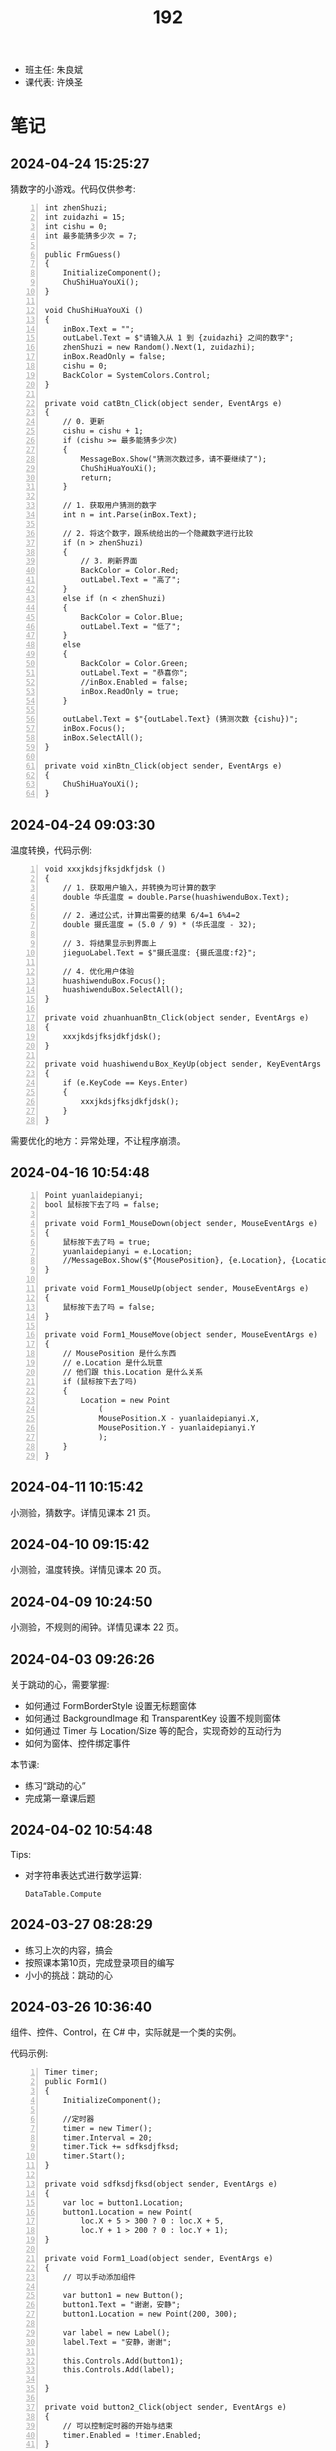 #+TITLE: 192

- 班主任: 朱良斌
- 课代表: 许焕圣

  
* 笔记
** 2024-04-24 15:25:27

猜数字的小游戏。代码仅供参考:

#+begin_src csx -n
  int zhenShuzi;
  int zuidazhi = 15;
  int cishu = 0;
  int 最多能猜多少次 = 7;

  public FrmGuess()
  {
      InitializeComponent();
      ChuShiHuaYouXi();
  }

  void ChuShiHuaYouXi ()
  {
      inBox.Text = "";
      outLabel.Text = $"请输入从 1 到 {zuidazhi} 之间的数字";
      zhenShuzi = new Random().Next(1, zuidazhi);
      inBox.ReadOnly = false;
      cishu = 0;
      BackColor = SystemColors.Control;
  }

  private void catBtn_Click(object sender, EventArgs e)
  {
      // 0. 更新
      cishu = cishu + 1;
      if (cishu >= 最多能猜多少次)
      {
          MessageBox.Show("猜测次数过多，请不要继续了");
          ChuShiHuaYouXi();
          return;
      }

      // 1. 获取用户猜测的数字
      int n = int.Parse(inBox.Text);

      // 2. 将这个数字，跟系统给出的一个隐藏数字进行比较
      if (n > zhenShuzi)
      {
          // 3. 刷新界面
          BackColor = Color.Red;
          outLabel.Text = "高了";
      } 
      else if (n < zhenShuzi)
      {
          BackColor = Color.Blue;
          outLabel.Text = "低了";
      }
      else
      {
          BackColor = Color.Green;
          outLabel.Text = "恭喜你";
          //inBox.Enabled = false;
          inBox.ReadOnly = true;
      }

      outLabel.Text = $"{outLabel.Text} (猜测次数 {cishu})";
      inBox.Focus();
      inBox.SelectAll();
  }

  private void xinBtn_Click(object sender, EventArgs e)
  {
      ChuShiHuaYouXi();
  }
#+end_src

** 2024-04-24 09:03:30

温度转换，代码示例:

#+begin_src csx -n
  void xxxjkdsjfksjdkfjdsk ()
  {
      // 1. 获取用户输入，并转换为可计算的数字
      double 华氏温度 = double.Parse(huashiwenduBox.Text);

      // 2. 通过公式，计算出需要的结果 6/4=1 6%4=2
      double 摄氏温度 = (5.0 / 9) * (华氏温度 - 32);

      // 3. 将结果显示到界面上
      jieguoLabel.Text = $"摄氏温度: {摄氏温度:f2}";

      // 4. 优化用户体验
      huashiwenduBox.Focus();
      huashiwenduBox.SelectAll();
  }

  private void zhuanhuanBtn_Click(object sender, EventArgs e)
  {
      xxxjkdsjfksjdkfjdsk();
  }

  private void huashiwendｕBox_KeyUp(object sender, KeyEventArgs e)
  {
      if (e.KeyCode == Keys.Enter)
      {
          xxxjkdsjfksjdkfjdsk();
      }
  }
#+end_src

需要优化的地方：异常处理，不让程序崩溃。

** 2024-04-16 10:54:48

#+begin_src csx -n
  Point yuanlaidepianyi;
  bool 鼠标按下去了吗 = false;

  private void Form1_MouseDown(object sender, MouseEventArgs e)
  {
      鼠标按下去了吗 = true;
      yuanlaidepianyi = e.Location;
      //MessageBox.Show($"{MousePosition}, {e.Location}, {Location}");
  }

  private void Form1_MouseUp(object sender, MouseEventArgs e)
  {
      鼠标按下去了吗 = false;
  }

  private void Form1_MouseMove(object sender, MouseEventArgs e)
  {
      // MousePosition 是什么东西
      // e.Location 是什么玩意
      // 他们跟 this.Location 是什么关系
      if (鼠标按下去了吗)
      {
          Location = new Point
              (
              MousePosition.X - yuanlaidepianyi.X,
              MousePosition.Y - yuanlaidepianyi.Y
              );
      }
  }
#+end_src

** 2024-04-11 10:15:42
:PROPERTIES:
:ID:       20240423T103730.170361
:END:

小测验，猜数字。详情见课本 21 页。

** 2024-04-10 09:15:42
:PROPERTIES:
:ID:       20240410T091613.104984
:END:

小测验，温度转换。详情见课本 20 页。

** 2024-04-09 10:24:50
:PROPERTIES:
:ID:       20240409T102501.823430
:END:

小测验，不规则的闹钟。详情见课本 22 页。

** 2024-04-03 09:26:26

关于跳动的心，需要掌握:
- 如何通过 FormBorderStyle 设置无标题窗体
- 如何通过 BackgroundImage 和 TransparentKey 设置不规则窗体
- 如何通过 Timer 与 Location/Size 等的配合，实现奇妙的互动行为
- 如何为窗体、控件绑定事件

本节课:
- 练习“跳动的心”
- 完成第一章课后题

** 2024-04-02 10:54:48

Tips:
- 对字符串表达式进行数学运算:
  : DataTable.Compute

** 2024-03-27 08:28:29

- 练习上次的内容，搞会
- 按照课本第10页，完成登录项目的编写
- 小小的挑战：跳动的心

** 2024-03-26 10:36:40

组件、控件、Control，在 C# 中，实际就是一个类的实例。

代码示例:
#+begin_src csx -n
  Timer timer;
  public Form1()
  {
      InitializeComponent();

      //定时器
      timer = new Timer();
      timer.Interval = 20;
      timer.Tick += sdfksdjfksd;
      timer.Start();
  }

  private void sdfksdjfksd(object sender, EventArgs e)
  {
      var loc = button1.Location;
      button1.Location = new Point(
          loc.X + 5 > 300 ? 0 : loc.X + 5,
          loc.Y + 1 > 200 ? 0 : loc.Y + 1);
  }

  private void Form1_Load(object sender, EventArgs e)
  {
      // 可以手动添加组件
    
      var button1 = new Button();
      button1.Text = "谢谢，安静";
      button1.Location = new Point(200, 300);

      var label = new Label();
      label.Text = "安静，谢谢";

      this.Controls.Add(button1);
      this.Controls.Add(label);

  }

  private void button2_Click(object sender, EventArgs e)
  {
      // 可以控制定时器的开始与结束
      timer.Enabled = !timer.Enabled;
  }
#+end_src

** 2024-03-20 14:58:37

一个小挑战。

一个应用程序，外观是一颗红色的心:
- 没有标题栏、关闭按钮等传统的窗口样式
- 不在任务栏显示
- 随着时间不断跳动 （变大、变小）
- 双击，会弹出一个窗口，输入正确的密码，才会结束

** 2024-03-19 10:49:19

实际上，一个窗体就是一个 C# 的类型。对应三个文件：
1. Form1.cs
2. Form1.Designer.cs
3. Form1.resx

通过 partial 分部类的方式，将不同部分的代码分离开来。

窗体的基本属性:
- FormBorderStyle
- Size/StartPosition/WindowState

窗体的基本方法:
- Hide/Close/Dispose
- Show/ShowDialog/Activate

常用事件:
- 窗体的加载时机: Load, FormClosed/FormClosing
- 鼠标动作: MouseClick/Down/Up, MouseEnter/Leave/Hover/Move
- 键盘动作: KeyPress/Down/Up
- 通用的动作: Click/DoubleClick

通过编码直接绑定事件:
#+begin_src csx -n
  private void Form1_Load(object sender, EventArgs e)
  {
      // 事件方法 (注意，通过 += 操作符添加事件)
      this.Click += 我是事件方法; 

      // 通过表达式语法
      this.Click += (object sender, EventArgs e) =>
      {
          MessageBox.Show("击");
      };
  }

  private void 我是事件方法(object sender, EventArgs e)
  {
      MessageBox.Show("ji");
  }
#+end_src

事件属性的使用示例:
#+begin_src csx -n
  private void Form2_MouseClick(object sender, MouseEventArgs e)
  {
      if (e.Button == MouseButtons.Left)
      {
          MessageBox.Show("我的左键被点击了");
      }
      else if (e.Button == MouseButtons.Right)
      {
          MessageBox.Show("你点我干啥");
      }
  }

  private void Form2_KeyDown(object sender, KeyEventArgs e)
  {
      if (e.KeyCode == Keys.H && e.Control)
      {
          MessageBox.Show("帮帮我");
      }
  }
#+end_src

** 2024-03-13 08:31:23

上课了

控制台应用程序 (CLI)
- Console.XXX

GUI 程序 (Graphic User Interface):
- 有用户界面的程序
- Winform/WPF/MAUI.

创建 Windows 窗体项目之后:
- 中间是界面设计器
- 左边是工具箱
- 右上角是项目管理器
- 右下角是属性管理器

如果你的 VS 不是上述布局:
1. 通过菜单上的【视图】找回相应的功能
2. 通过菜单上的【窗口-重置窗口布局】的方式，恢复默认布局

基本步骤:
0. 拿出纸笔，设计程序界面
1. 创建项目
2. 拖拽控件
3. 修改属性
4. 完善交互逻辑

从工具箱每一个拖进来的东西，都叫做一个 *控件*:
- 实质上，一个控件就是一个 C# 类型 (class Button/Label...) 的实例
- 通过界面设计器，进行拖拽，实质上是 VS 帮助我们自动生成了一坨坨的代码
- 每一个控件都有一个 [Name] 的属性，这个是控件的唯一引用 ID。
  要养成一个好的习惯，就是将常用的控件，改一个合适的名字
- MessageBox.Show 对应的是控制台项目中的 Console.Write

{{{details(求取BMI，代码片段，仅供参考)}}}
#+begin_src csx -n
  private void button1_Click(object sender, EventArgs e)
  {
      double sg = double.Parse(sgBox.Text);
      double tz = double.Parse(tzBox.Text);
      double bmi = tz / sg / sg;

      string stzk = null;
      if (bmi < 18.5)
      {
          stzk = "过轻";
      }
      else if (bmi < 24)
      {
          stzk = "正常";
      }
      else if (bmi < 28)
      {
          stzk = "超重";
      }
      else
      {
          stzk = "肥胖";
      }

      string jg = $"您的BMI为{bmi}, 身体状况为[{stzk}]";
      //Console.WriteLine(jg);
      //MessageBox.Show(jg);
      jgLabel.Text = jg;
  }
#+end_src
{{{details(/)}}}

接下来:
- 练习 Winform 版的 BMI 计算器
- 对上述 BMI 计算器进行优化，增加用户体验 (重点是错误处理)
- 为上述 BMI 计算器，增加历史记录和历史显示功能
  : [2011.1.23 15:20:35]  身高: 1.55   体重: 66   BMI: 33   状况: 健康
  : [2012.3.13 12:20:35]  身高: 1.24   体重: 67   BMI: 32   状况: 肥胖
  : [2015.2.5  11:20:35]  身高: 1.65   体重: 68   BMI: 23   状况: 健康

** 2024-03-12 11:07:40

记住: *Console.ReadLine 方法，返回的是一个字符串类型!!!*
: string abc = Console.ReadLine();

字符串 (string) 和字符 (char) 是不一样的!!!

** 2024-01-16 (寒假作业)

C/S架构编程，做完第一章所有的上机题:
- 可选项，其他题也做
- 如果任务不饱和，可酌情做一下第二章

** 2024-01-16 (期末成绩)

# #+begin_src elisp :var tb=rs
#   (cl-loop with fn =
#            (lambda (line n)
#              (let ((f (nth n line))) (if (numberp f) (max 60 (- 101 f)) (if (> (length f) 0) 70 60))))
#            for line in tb
#            for f1 = (funcall fn line 2)
#            for f2 = (funcall fn line 3)
#            for f3 = (funcall fn line 4)
#            collect (list (nth 1 line) f1 f2 f3 (round (/ (+ f1 f2 f3) 3.0))) into rs
#            finally
#            (return
#             (cl-loop for i from 1
#                      for line in (cl-sort rs (lambda (x y) (> (nth 4 x) (nth 4 y))))
#                      collect (cons i line))))
# #+end_src

| 名次 | 名字   | Test1 | Test2 | Test3 | Final |
|-----+-------+-------+-------+-------+-------|
|   1 | 段文潇 |    99 |   100 |    99 |    99 |
|   2 | 李吉   |   100 |    89 |   100 |    96 |
|   3 | 许焕圣 |    94 |    95 |    97 |    95 |
|   4 | 高旻昱 |    96 |    97 |    93 |    95 |
|   5 | 古远东 |    83 |    93 |    96 |    91 |
|   6 | 肖义珥 |    91 |    90 |    92 |    91 |
|   7 | 何华为 |    93 |    94 |    87 |    91 |
|   8 | 刘广鸿 |    90 |    98 |    86 |    91 |
|   9 | 黄可彬 |    82 |    92 |    95 |    90 |
|  10 | 张甘霖 |    86 |    96 |    79 |    87 |
|  11 | 余海中 |    98 |    84 |    78 |    87 |
|  12 | 谭鑫   |    97 |    88 |    77 |    87 |
|  13 | 段京文 |    84 |    83 |    91 |    86 |
|  14 | 黄飞超 |    70 |    87 |    98 |    85 |
|  15 | 段文锋 |    88 |    99 |    67 |    85 |
|  16 | 刘虹佑 |    87 |    70 |    89 |    82 |
|  17 | 李泽俊 |    70 |    86 |    84 |    80 |
|  18 | 麦天河 |    95 |    70 |    75 |    80 |
|  19 | 韦金良 |    70 |    85 |    83 |    79 |
|  20 | 贝俊霖 |    70 |    70 |    94 |    78 |
|  21 | 陈颖聪 |    70 |    91 |    72 |    78 |
|  22 | 郭榕荣 |    70 |    70 |    90 |    77 |
|  23 | 梁泽文 |    70 |    70 |    88 |    76 |
|  24 | 李耀武 |    70 |    80 |    76 |    75 |
|  25 | 王海波 |    92 |    60 |    73 |    75 |
|  26 | 陈梓鑫 |    70 |    70 |    81 |    74 |
|  27 | 吴幸林 |    70 |    60 |    85 |    72 |
|  28 | 张桂毓 |    70 |    82 |    63 |    72 |
|  29 | 苏大明 |    70 |    60 |    82 |    71 |
|  30 | 唐景富 |    70 |    70 |    74 |    71 |
|  31 | 刘翔   |    89 |    60 |    65 |    71 |
|  32 | 刘泽泉 |    70 |    81 |    62 |    71 |
|  33 | 叶宇   |    70 |    60 |    80 |    70 |
|  34 | 谢晓中 |    70 |    70 |    71 |    70 |
|  35 | 陆宇轩 |    70 |    70 |    66 |    69 |
|  36 | 李岳元 |    85 |    60 |    61 |    69 |
|  37 | 周永久 |    70 |    70 |    64 |    68 |
|  38 | 饶展源 |    70 |    60 |    71 |    67 |
|  39 | 何晓东 |    70 |    70 |    60 |    67 |
|  40 | 沈艺宏 |    70 |    60 |    69 |    66 |
|  41 | 薛进超 |    70 |    60 |    68 |    66 |
|  42 | 卢德涛 |    70 |    70 |    60 |    66 |
|  43 | 岑法政 |    60 |    60 |    60 |    60 |

** 2023-12-26 (任务)
:PROPERTIES:
:ID:       20240311T095501.465594
:END:

使用 Winform 实现一个求取 BMI 的应用。要求设计合理，使用方便，美观大方

** 2023-10-31 (任务)
:PROPERTIES:
:ID:       20240311T095521.767719
:END:

创建类 PLC，描述设备的基本信息并添加基本控制

** 2023-09-06 (任务)
:PROPERTIES:
:ID:       20240311T095545.158503
:END:

1.hello.txt, 完成从创建文件、编译到运行的整个过程


* 任务结果

#+NAME: rs
| G | 姓名   | [[id:20240409T102501.823430][2024-04-09]] | [[id:20240410T091613.104984][2024-04-10]] | [[id:20240423T103730.170361][2024-04-11]] |
|---+-------+------------+------------+------------|
| 4 | 李吉   |          1 |          1 |          1 |
| 3 | 段文潇 |          8 |          2 |          2 |
| 5 | 许焕圣 |          2 |          3 |          3 |
| 5 | 黄可彬 |         10 |          4 |          4 |
| 2 | 高旻昱 |          6 |          5 |          5 |
| 5 | 何华为 |          3 |          6 |          6 |
| 5 | 黄飞超 |         13 |          9 |          7 |
| 4 | 王海波 |         40 |            |          8 |
| 3 | 饶展源 |         32 |            |          9 |
| 3 | 段文锋 |         21 |         21 |         10 |
| 1 | 谭鑫   |         24 |          7 |         11 |
| 3 | 李泽俊 |         11 |         25 |         12 |
| 1 | 余海中 |         25 |          8 |         13 |
| 5 | 郭榕荣 |         16 |         31 |         14 |
| 3 | 刘广鸿 |          7 |         24 |         15 |
| 6 | 段京文 |         18 |         27 |         16 |
| 2 | 李耀武 |         12 |         10 |         17 |
| 4 | 贝俊霖 |          9 |         19 |         18 |
| 5 | 韦金良 |          4 |            |         19 |
| 5 | 古远东 |         14 |         12 |         20 |
| 5 | 肖义珥 |          5 |         11 |            |
| 2 | 刘虹佑 |         20 |         13 |            |
| 1 | 陆宇轩 |         19 |         14 |            |
| 6 | 张桂毓 |         33 |         15 |            |
| 6 | 刘泽泉 |         34 |         16 |            |
| 6 | 周永久 |         36 |         17 |            |
| 1 | 刘翔   |         38 |         18 |            |
| 4 | 卢德涛 |         31 |         20 |            |
| 4 | 叶宇   |         30 |         22 |            |
| 4 | 陈梓鑫 |         29 |         23 |            |
| 3 | 唐景富 |         15 |         26 |            |
| 3 | 张甘霖 |         28 |         28 |            |
| 1 | 沈艺宏 |         39 |         29 |            |
| 1 | 苏大明 |         41 |         30 |            |
| 3 | 薛进超 |         23 |         32 |            |
| 3 | 陈颖聪 |         17 |         33 |            |
| 2 | 岑法政 |         22 |            |            |
| 5 | 梁泽文 |         26 |            |            |
| 1 | 吴幸林 |         27 |            |            |
| 1 | 李岳元 |         35 |            |            |
| 2 | 麦天河 |         37 |            |            |
| 4 | 何晓东 |         42 |            |            |


{{{details(history score)}}}

#+NAME: rs
| G | 姓名   | [[id:20240311T095545.158503][2023-09-06]] | [[id:20240311T095521.767719][2023-10-31]] | [[id:20240311T095501.465594][2023-12-26]] |
|---+-------+------------+------------+------------|
| 4 | 李吉   | 1          |         12 |          1 |
| 3 | 段文潇 | 2          |          1 |          2 |
| 5 | 黄飞超 | -          |         14 |          3 |
| 5 | 许焕圣 | 7          |          6 |          4 |
| 5 | 古远东 | 18         |          8 |          5 |
| 5 | 黄可彬 | 19         |          9 |          6 |
| 4 | 贝俊霖 | -          |          - |          7 |
| 2 | 高旻昱 | 5          |          4 |          8 |
| 5 | 肖义珥 | 10         |         11 |          9 |
| 6 | 段京文 | 17         |         18 |         10 |
| 5 | 郭榕荣 | -          |          - |         11 |
| 2 | 刘虹佑 | 14         |          - |         12 |
| 5 | 梁泽文 | -          |          - |         13 |
| 5 | 何华为 | 8          |          7 |         14 |
| 3 | 刘广鸿 | 11         |          3 |         15 |
| 1 | 吴幸林 | -          |            |         16 |
| 3 | 李泽俊 | -          |         15 |         17 |
| 5 | 韦金良 | -          |         16 |         18 |
| 1 | 苏大明 | -          |            |         19 |
| 4 | 陈梓鑫 | -          |          - |         20 |
| 4 | 叶宇   | -          |            |         21 |
| 3 | 张甘霖 | 15         |          5 |         22 |
| 1 | 余海中 | 3          |         17 |         23 |
| 1 | 谭鑫   | 4          |         13 |         24 |
| 2 | 李耀武 | -          |         21 |         25 |
| 2 | 麦天河 | 6          |          - |         26 |
| 3 | 唐景富 | -          |          - |         27 |
| 4 | 王海波 | 9          |            |         28 |
| 3 | 陈颖聪 | -          |         10 |         29 |
| 3 | 饶展源 | -          |            |         30 |
| 4 | 谢晓中 | -          |          - |         30 |
| 1 | 沈艺宏 | -          |            |         32 |
| 3 | 薛进超 | -          |            |         33 |
| 3 | 段文锋 | 13         |          2 |         34 |
| 1 | 陆宇轩 | -          |          - |         35 |
| 1 | 刘翔   | 12         |            |         36 |
| 6 | 周永久 | -          |          - |         37 |
| 6 | 张桂毓 | -          |         19 |         38 |
| 6 | 刘泽泉 | -          |         20 |         39 |
| 1 | 李岳元 | 16         |            |         40 |
| 4 | 何晓东 | -          |          - |         41 |
| 4 | 卢德涛 | -          |          - |         42 |
| 2 | 岑法政 |            |            |            |

{{{details(/)}}}

* 练习题
** Winform练习题

1. 创建一个简单的登录窗体，包含用户名和密码的文本框，以及登录按钮。
   当用户点击登录按钮时，检查用户名和密码是否正确，并显示相应的提示信息。 
2. 创建一个计算器窗体，包含数字按钮和运算符按钮。当用户点击数字按钮时，在文本框中显示相应的数字。
   当用户点击运算符按钮时，根据当前显示的数字和运算符进行计算，并在文本框中显示结果。 
3. 创建一个列表窗体，用于显示学生的姓名和成绩。窗体中包含一个添加按钮和一个显示按钮。
   当用户点击添加按钮时，弹出一个对话框，要求输入学生的姓名和成绩，并将其添加到列表中。当用户点击显示按钮时，在另一个窗体中显示所有学生的姓名和成绩。
4. 创建一个简单的音乐播放器窗体，包含播放、暂停和停止按钮，以及显示当前播放状态的标签。
   当用户点击播放按钮时，播放音乐；点击暂停按钮时，暂停音乐；点击停止按钮时，停止音乐。
5. 创建一个简单的图片浏览器窗体，包含向前、向后按钮和显示当前图片的图片框。
   当用户点击向前按钮时，显示上一张图片；点击向后按钮时，显示下一张图片。
6. 创建一个简单的文本编辑器窗体，可以打开和保存文本文件。窗体包含一个文本框用于输入和编辑文本内容，以及打开和保存按钮。
   当用户点击打开按钮时，弹出一个对话框选择要打开的文本文件，并将其内容显示在文本框中。当用户点击保存按钮时，将文本框中的内容保存到指定的文件中。
7. 创建一个简单的倒计时器窗体，可以设置倒计时时间，并显示倒计时的剩余时间。
   窗体包含一个输入框用于设置倒计时时间，一个开始按钮和一个显示剩余时间的标签。
   当用户点击开始按钮时，开始倒计时，并在标签中显示剩余时间，直到倒计时结束。
8. 创建一个简单的日历窗体，显示当前日期和时间，并允许用户选择日期。
   窗体包含一个显示当前日期和时间的标签，以及一个选择日期的日历控件。
9. 创建一个简单的笔记本应用程序窗体，可以创建、打开和保存笔记。
   窗体包含一个文本框用于输入和编辑笔记内容，以及新建、打开和保存按钮。
   当用户点击新建按钮时，清空文本框内容；当用户点击打开按钮时，弹出一个对话框选择要打开的笔记文件，并将其内容显示在文本框中；
   当用户点击保存按钮时，将文本框中的内容保存到指定的文件中。
10. 创建一个简单的待办事项列表窗体，可以添加、删除和完成待办事项。
    窗体包含一个文本框用于输入待办事项，一个添加按钮和一个待办事项列表框。
    当用户点击添加按钮时，将输入的待办事项添加到列表框中；
    当用户选中列表框中的待办事项并点击删除按钮时，删除选中的待办事项；
    当用户选中列表框中的待办事项并点击完成按钮时，将选中的待办事项标记为已完成。

** 下面是一个求取 BMI 的控制台应用，请找出并修改所有 BUG

#+begin_src csharp
  using System;

  class Program
  {
      static void Main()
      {
          Console.Write("欢迎使用 BMI 计算器！");

          boolean run = false;
          while (run)
          {
              int height, weight;

              while (true)
                  Console.Write("请输入您的身高（米）：");
                  if (double.TryParse(Console.ReadLine(), out height) && height > 0)
                  {
                      break;
                  }
                  else
                  {
                      Console.WriteLine("输入的身高无效，请重新输入。");
                  }

              while (true)
              {
                  Console.Write("请输入您的体重（公斤）：");
                  if (double.Parse(Console.ReadLine(), out weight) && weight > 0)
                  {
                      continue;
                  }
                  else
                  {
                      Console.WriteLine("输入的体重无效，请重新输入。");
                  }
              }

              double bmi = height / (weight * weight);

              Console.Write(@"您的 BMI 值为：{bmi}");

              if (bmi < 18.5)
              {
                  Console.WriteLine("您的体重过轻！");
              }
              else if (bmi < 24)
              {
                  Console.WriteLine("您的体重正常。");
              }
              else if (bmi < 28)
              {
                  Console.WriteLine("您的体重超重。");
              }
              else
              {
                  Console.WriteLine("您的体重肥胖！");
              }

              Console.WriteLine();

              Console.Write("是否继续计算BMI？（是/否）：");
              char input = Console.ReadKey();

              if (input !== "是")
              {
                  run = false;
              }

              Console.WriteLine();
          }
      }
  }
#+end_src

{{{details(点击查看答案，仅供参考)}}}
#+begin_src csharp -n
  using System;

  class Program
  {
      static void Main()
      {
          Console.WriteLine("欢迎使用 BMI 计算器！");

          bool run = true;
          while (run)
          {
              // 定义变量
              double height, weight;

              // 读取身高
              while (true)
              {
                  Console.Write("请输入您的身高（米）：");
                  if (double.TryParse(Console.ReadLine(), out height) && height > 0)
                  {
                      break;
                  }
                  else
                  {
                      Console.WriteLine("输入的身高无效，请重新输入。");
                  }
              }

              // 读取体重
              while (true)
              {
                  Console.Write("请输入您的体重（公斤）：");
                  if (double.TryParse(Console.ReadLine(), out weight) && weight > 0)
                  {
                      break;
                  }
                  else
                  {
                      Console.WriteLine("输入的体重无效，请重新输入。");
                  }
              }

              // 计算并输出 BMI
              double bmi = weight / (height * height);
              Console.Write($"您的 BMI 值为：{bmi}\n");

              // 计算身体状况
              if (bmi < 18.5)
              {
                  Console.WriteLine("您的体重过轻！");
              }
              else if (bmi < 24)
              {
                  Console.WriteLine("您的体重正常。");
              }
              else if (bmi < 28)
              {
                  Console.WriteLine("您的体重超重。");
              }
              else
              {
                  Console.WriteLine("您的体重肥胖！");
              }

              Console.WriteLine();

              // 判定是不是继续下一次
              Console.Write("是否继续计算BMI？（是/否）：");
              string input = Console.ReadLine();

              if (input != "是")
              {
                  run = false;
              }

              Console.WriteLine();
          }
      }
  }

#+end_src
{{{details(/)}}}

* 知识点
** 将 string 转换为 double 有哪些方式?

在 C# 中，转换 string 为 double 的方式主要有三种:

1. 使用 *double.Parse* 方法，例如：

  #+begin_src csharp
    string numberString = "123.45";
    double number = double.Parse(numberString);
    Console.WriteLine(number);
  #+end_src
  
  如果字符串不能被解析为 double，此方法会抛出一个异常。

  {{{details(如果带异常处理的话，代码应该是这样的)}}}
  #+begin_src csharp
    // 使用异常处理机制 try/catch
    string numberString = "1g3.45";
    double number;
    try
    {
        number = double.Parse(numberString);
        Console.WriteLine(number);
    }
    catch
    {
        Console.WriteLine("您的输入有误");
    }
  #+end_src
  {{{details(/)}}}

2. 使用 *double.TryParse* 方法，例如：

  #+begin_src csharp
    string numberString = "123.45";
    double number;
    bool isParsed = double.TryParse(numberString, out number);
    Console.WriteLine(isParsed ? number : "失败了");
  #+end_src
  
  此方法会尝试将字符串解析为 double，如果不成功，此方法不会抛出异常，而是将输出变量设为 0，并且返回 false。

  这种方式不使用 try/catch 机制，代码看起来更简洁灵活。

3. 使用 *Convert.ToDouble* 方法，例如：

  #+begin_src csharp
    string numberString = "123.45";
    double number = Convert.ToDouble(numberString);
    Console.WriteLine(number);
  #+end_src
  
  事实上 =Convert.ToDouble= 方法在内部使用的也是 =double.Parse= ，因此如果转换失败，它将抛出一个异常。

